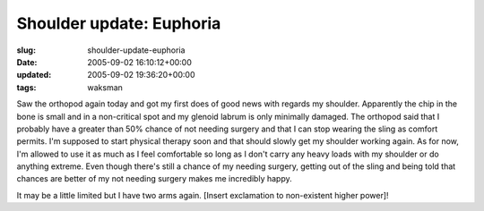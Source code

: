 Shoulder update: Euphoria
=========================

:slug: shoulder-update-euphoria
:date: 2005-09-02 16:10:12+00:00
:updated: 2005-09-02 19:36:20+00:00
:tags: waksman

Saw the orthopod again today and got my first does of good news with
regards my shoulder. Apparently the chip in the bone is small and in a
non-critical spot and my glenoid labrum is only minimally damaged. The
orthopod said that I probably have a greater than 50% chance of not
needing surgery and that I can stop wearing the sling as comfort
permits. I'm supposed to start physical therapy soon and that should
slowly get my shoulder working again. As for now, I'm allowed to use it
as much as I feel comfortable so long as I don't carry any heavy loads
with my shoulder or do anything extreme. Even though there's still a
chance of my needing surgery, getting out of the sling and being told
that chances are better of my not needing surgery makes me incredibly
happy.

It may be a little limited but I have two arms again. [Insert
exclamation to non-existent higher power]!
